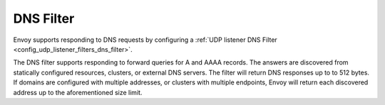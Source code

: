DNS Filter
==========

Envoy supports responding to DNS requests by configuring a :ref:`UDP listener DNS Filter
<config_udp_listener_filters_dns_filter>`.

The DNS filter supports responding to forward queries for A and AAAA records. The answers are
discovered from statically configured resources, clusters, or external DNS servers. The filter
will return DNS responses up to to 512 bytes. If domains are configured with multiple addresses,
or clusters with multiple endpoints, Envoy will return each discovered address up to the
aforementioned size limit.
